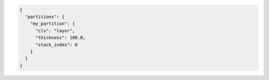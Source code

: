 .. code-block:: json

  {
    "partitions": {
      "my_partition": {
        "cls": "layer",
        "thickness": 100.0,
        "stack_index": 0
      }
    }
  }

